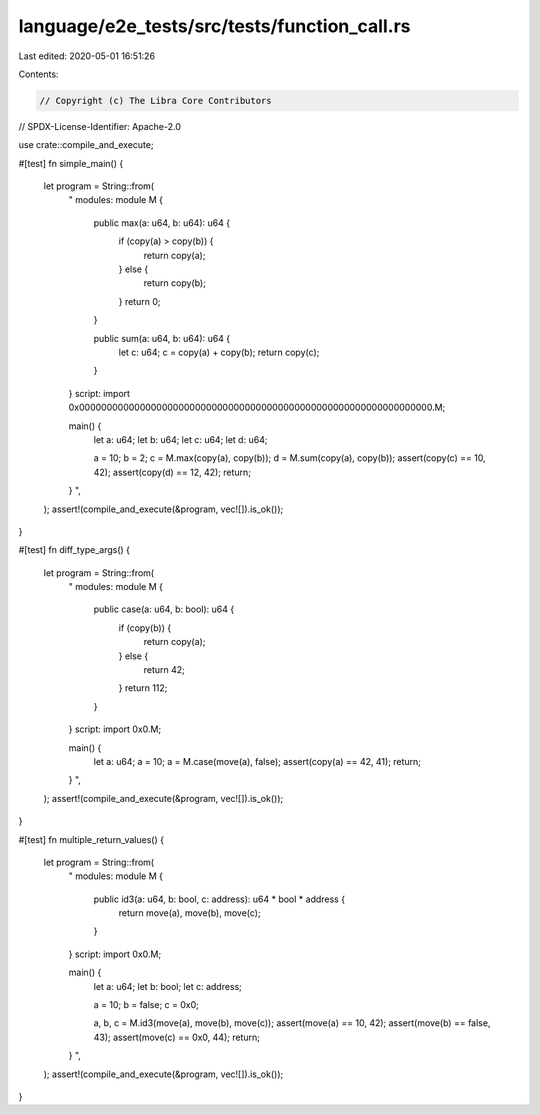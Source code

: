 language/e2e_tests/src/tests/function_call.rs
=============================================

Last edited: 2020-05-01 16:51:26

Contents:

.. code-block:: rs

    // Copyright (c) The Libra Core Contributors
// SPDX-License-Identifier: Apache-2.0

use crate::compile_and_execute;

#[test]
fn simple_main() {
    let program = String::from(
        "
        modules:
        module M {
            public max(a: u64, b: u64): u64 {
                if (copy(a) > copy(b)) {
                    return copy(a);
                } else {
                    return copy(b);
                }
                return 0;
            }

            public sum(a: u64, b: u64): u64 {
                let c: u64;
                c = copy(a) + copy(b);
                return copy(c);
            }
        }
        script:
        import 0x0000000000000000000000000000000000000000000000000000000000000000.M;

        main() {
            let a: u64;
            let b: u64;
            let c: u64;
            let d: u64;

            a = 10;
            b = 2;
            c = M.max(copy(a), copy(b));
            d = M.sum(copy(a), copy(b));
            assert(copy(c) == 10, 42);
            assert(copy(d) == 12, 42);
            return;
        }
        ",
    );
    assert!(compile_and_execute(&program, vec![]).is_ok());
}

#[test]
fn diff_type_args() {
    let program = String::from(
        "
        modules:
        module M {
            public case(a: u64, b: bool): u64 {
                if (copy(b)) {
                    return copy(a);
                } else {
                    return 42;
                }
                return 112;
            }
        }
        script:
        import 0x0.M;

        main() {
            let a: u64;
            a = 10;
            a = M.case(move(a), false);
            assert(copy(a) == 42, 41);
            return;
        }
        ",
    );
    assert!(compile_and_execute(&program, vec![]).is_ok());
}

#[test]
fn multiple_return_values() {
    let program = String::from(
        "
        modules:
        module M {
            public id3(a: u64, b: bool, c: address): u64 * bool * address {
                return move(a), move(b), move(c);
            }
        }
        script:
        import 0x0.M;

        main() {
            let a: u64;
            let b: bool;
            let c: address;

            a = 10;
            b = false;
            c = 0x0;

            a, b, c = M.id3(move(a), move(b), move(c));
            assert(move(a) == 10, 42);
            assert(move(b) == false, 43);
            assert(move(c) == 0x0, 44);
            return;
        }
        ",
    );
    assert!(compile_and_execute(&program, vec![]).is_ok());
}


